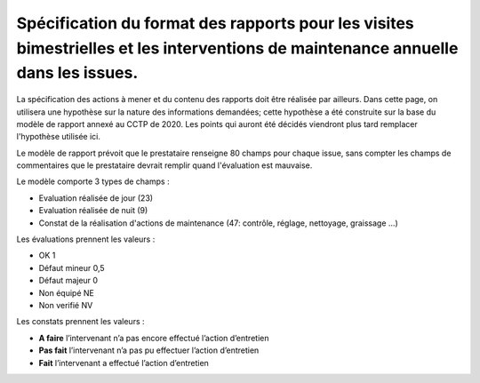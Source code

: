 Spécification du format des rapports pour les visites bimestrielles et les interventions de maintenance annuelle dans les issues.
**************************************************************************************************************************************
La spécification des actions à mener et du contenu des rapports doit être réalisée par ailleurs. 
Dans cette page, on utilisera une hypothèse sur la nature des informations demandées; 
cette hypothèse a été construite sur la base du modèle de rapport annexé au CCTP de 2020.
Les points qui auront été décidés viendront plus tard remplacer l'hypothèse utilisée ici.

Le modèle de rapport prévoit que le prestataire renseigne 80 champs pour chaque issue, sans compter les 
champs de commentaires que le prestataire devrait remplir quand l'évaluation est mauvaise.

Le modèle comporte 3 types de champs :

* Evaluation réalisée de jour (23)
* Evaluation réalisée de nuit (9)
* Constat de la réalisation d'actions de maintenance (47: contrôle, réglage, nettoyage, graissage ...)

Les évaluations prennent les valeurs :

* OK		1
* Défaut mineur		0,5
* Défaut majeur		0
* Non équipé		NE
* Non verifié		NV

Les constats prennent les valeurs :

* **A faire**	l’intervenant n’a pas encore effectué l’action d’entretien
* **Pas fait**	l’intervenant n’a pas pu effectuer l’action d’entretien
* **Fait**	l’intervenant a effectué l’action d’entretien















